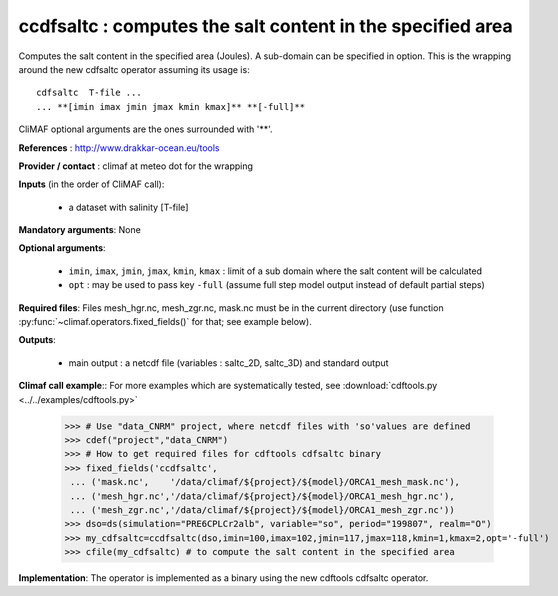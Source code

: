 ccdfsaltc : computes the salt content in the specified area
------------------------------------------------------------

Computes the salt content in the specified area (Joules). A sub-domain
can be specified in option. This is the wrapping around the new
cdfsaltc operator assuming its usage is::  
 
 cdfsaltc  T-file ...
 ... **[imin imax jmin jmax kmin kmax]** **[-full]**

CliMAF optional arguments are the ones surrounded with '**'.

**References** : http://www.drakkar-ocean.eu/tools

**Provider / contact** : climaf at meteo dot for the wrapping

**Inputs** (in the order of CliMAF call): 

  - a dataset with salinity [T-file]

**Mandatory arguments**: None

**Optional arguments**:

  - ``imin``, ``imax``, ``jmin``, ``jmax``,  ``kmin``, ``kmax`` :
    limit of a sub domain where the salt content will be calculated
   
  - ``opt`` : may be used to pass key ``-full`` (assume full step
    model output instead of default partial steps)
       
**Required files**: Files mesh_hgr.nc, mesh_zgr.nc, mask.nc must be in
the current directory (use function :py:func:`~climaf.operators.fixed_fields()` for that; see
example below). 

**Outputs**:

  - main output : a netcdf file (variables : saltc_2D, saltc_3D) and
    standard output

**Climaf call example**:: For more examples which are systematically
tested, see :download:`cdftools.py <../../examples/cdftools.py>`  

  >>> # Use "data_CNRM" project, where netcdf files with 'so'values are defined
  >>> cdef("project","data_CNRM")
  >>> # How to get required files for cdftools cdfsaltc binary
  >>> fixed_fields('ccdfsaltc',
   ... ('mask.nc',    '/data/climaf/${project}/${model}/ORCA1_mesh_mask.nc'),
   ... ('mesh_hgr.nc','/data/climaf/${project}/${model}/ORCA1_mesh_hgr.nc'),
   ... ('mesh_zgr.nc','/data/climaf/${project}/${model}/ORCA1_mesh_zgr.nc'))
  >>> dso=ds(simulation="PRE6CPLCr2alb", variable="so", period="199807", realm="O")
  >>> my_cdfsaltc=ccdfsaltc(dso,imin=100,imax=102,jmin=117,jmax=118,kmin=1,kmax=2,opt='-full')
  >>> cfile(my_cdfsaltc) # to compute the salt content in the specified area 

**Implementation**: The operator is implemented as a binary using the
new cdftools cdfsaltc operator.  
